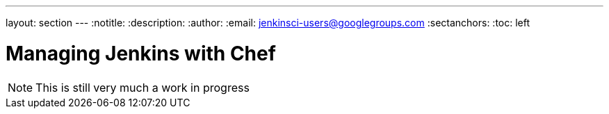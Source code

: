 ---
layout: section
---
:notitle:
:description:
:author:
:email: jenkinsci-users@googlegroups.com
:sectanchors:
:toc: left

= Managing Jenkins with Chef

[NOTE]
====
This is still very much a work in progress
====
